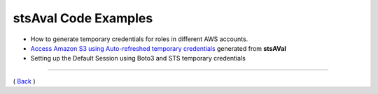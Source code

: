 ========================
 stsAval Code Examples
========================


-  How to generate temporary credentials for roles in different AWS
   accounts.

-  `Access Amazon S3 using Auto-refreshed temporary credentials <./s3-use-case-example.html>`__ generated from **stsAVal**

-  Setting up the Default Session using Boto3 and STS temporary
   credentials

--------------

( `Back <../index.html>`__ )
